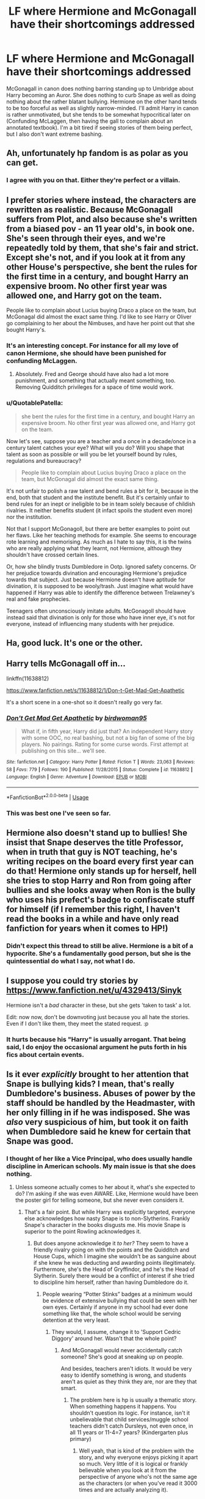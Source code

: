 #+TITLE: LF where Hermione and McGonagall have their shortcomings addressed

* LF where Hermione and McGonagall have their shortcomings addressed
:PROPERTIES:
:Score: 22
:DateUnix: 1552329985.0
:DateShort: 2019-Mar-11
:FlairText: Request
:END:
McGonagall in canon does nothing barring standing up to Umbridge about Harry becoming an Auror. She does nothing to curb Snape as well as doing nothing about the rather blatant bullying. Hermione on the other hand tends to be too forceful as well as slightly narrow-minded. I'll admit Harry in canon is rather unmotivated, but she tends to be somewhat hypocritical later on (Confunding McLaggen, then having the gall to complain about an annotated textbook). I'm a bit tired if seeing stories of them being perfect, but I also don't want extreme bashing.


** Ah, unfortunately hp fandom is as polar as you can get.
:PROPERTIES:
:Author: QuotablePatella
:Score: 22
:DateUnix: 1552330986.0
:DateShort: 2019-Mar-11
:END:

*** I agree with you on that. Either they're perfect or a villain.
:PROPERTIES:
:Score: 11
:DateUnix: 1552331629.0
:DateShort: 2019-Mar-11
:END:


** I prefer stories where instead, the characters are rewritten as realistic. Because McGonagall suffers from Plot, and also because she's written from a biased pov - an 11 year old's, in book one. She's seen through their eyes, and we're repeatedly told by them, that she's fair and strict. Except she's not, and if you look at it from any other House's perspective, she bent the rules for the first time in a century, and bought Harry an expensive broom. No other first year was allowed one, and Harry got on the team.

People like to complain about Lucius buying Draco a place on the team, but McGonagal did almost the exact same thing. I'd like to see Harry or Oliver go complaining to her about the Nimbuses, and have her point out that she bought Harry's.
:PROPERTIES:
:Author: Lamenardo
:Score: 14
:DateUnix: 1552351029.0
:DateShort: 2019-Mar-12
:END:

*** It's an interesting concept. For instance for all my love of canon Hermione, she should have been punished for confunding McLaggen.
:PROPERTIES:
:Score: 5
:DateUnix: 1552359133.0
:DateShort: 2019-Mar-12
:END:

**** Absolutely. Fred and George should have also had a lot more punishment, and something that actually meant something, too. Removing Quidditch privileges for a space of time would work.
:PROPERTIES:
:Author: Lamenardo
:Score: 4
:DateUnix: 1552364633.0
:DateShort: 2019-Mar-12
:END:


*** u/QuotablePatella:
#+begin_quote
  she bent the rules for the first time in a century, and bought Harry an expensive broom. No other first year was allowed one, and Harry got on the team.
#+end_quote

Now let's see, suppose you are a teacher and a once in a decade/once in a century talent catches your eye? What will you do? Will you shape that talent as soon as possible or will you be let yourself bound by rules, regulations and bureaucracy?

#+begin_quote
  People like to complain about Lucius buying Draco a place on the team, but McGonagal did almost the exact same thing.
#+end_quote

It's not unfair to polish a raw talent and bend rules a bit for it, because in the end, both that student and the institute benefit. But it's certainly unfair to bend rules for an inept or ineligible to be in team solely because of childish rivalries. It neither benefits student (it infact spoils the student even more) nor the institution.

Not that I support McGonagoll, but there are better examples to point out her flaws. Like her teaching methods for example. She seems to encourage rote learning and memorising. As much as I hate to say this, it is the twins who are really applying what they learnt, not Hermione, although they shouldn't have crossed certain lines.

Or, how she blindly trusts Dumbledore in Ootp. Ignored safety concerns. Or her prejudice towards divination and encouraging Hermione's prejudice towards that subject. Just because Hermione doesn't have aptitude for divination, it is supposed to be wooly/trash. Just imagine what would have happened if Harry was able to identify the difference between Trelawney's real and fake prophecies.

Teenagers often unconsciously imitate adults. McGonagoll should have instead said that divination is only for those who have inner eye, it's not for everyone, instead of influencing many students with her prejudice.
:PROPERTIES:
:Author: QuotablePatella
:Score: 5
:DateUnix: 1552375069.0
:DateShort: 2019-Mar-12
:END:


** Ha, good luck. It's one or the other.
:PROPERTIES:
:Author: YOB1997
:Score: 4
:DateUnix: 1552332484.0
:DateShort: 2019-Mar-11
:END:


** Harry tells McGonagall off in...

linkffn(11638812)

[[https://www.fanfiction.net/s/11638812/1/Don-t-Get-Mad-Get-Apathetic]]

It's a short scene in a one-shot so it doesn't really go very far.
:PROPERTIES:
:Author: jeffala
:Score: 6
:DateUnix: 1552337880.0
:DateShort: 2019-Mar-12
:END:

*** [[https://www.fanfiction.net/s/11638812/1/][*/Don't Get Mad Get Apathetic/*]] by [[https://www.fanfiction.net/u/1986652/birdwoman95][/birdwoman95/]]

#+begin_quote
  What if, in fifth year, Harry did just that? An independent Harry story with some OOC, no real bashing, but not a big fan of some of the big players. No pairings. Rating for some curse words. First attempt at publishing on this site... we'll see.
#+end_quote

^{/Site/:} ^{fanfiction.net} ^{*|*} ^{/Category/:} ^{Harry} ^{Potter} ^{*|*} ^{/Rated/:} ^{Fiction} ^{T} ^{*|*} ^{/Words/:} ^{23,063} ^{*|*} ^{/Reviews/:} ^{58} ^{*|*} ^{/Favs/:} ^{779} ^{*|*} ^{/Follows/:} ^{190} ^{*|*} ^{/Published/:} ^{11/28/2015} ^{*|*} ^{/Status/:} ^{Complete} ^{*|*} ^{/id/:} ^{11638812} ^{*|*} ^{/Language/:} ^{English} ^{*|*} ^{/Genre/:} ^{Adventure} ^{*|*} ^{/Download/:} ^{[[http://www.ff2ebook.com/old/ffn-bot/index.php?id=11638812&source=ff&filetype=epub][EPUB]]} ^{or} ^{[[http://www.ff2ebook.com/old/ffn-bot/index.php?id=11638812&source=ff&filetype=mobi][MOBI]]}

--------------

*FanfictionBot*^{2.0.0-beta} | [[https://github.com/tusing/reddit-ffn-bot/wiki/Usage][Usage]]
:PROPERTIES:
:Author: FanfictionBot
:Score: 3
:DateUnix: 1552337901.0
:DateShort: 2019-Mar-12
:END:


*** This was best one I've seen so far.
:PROPERTIES:
:Author: YOB1997
:Score: 2
:DateUnix: 1552342421.0
:DateShort: 2019-Mar-12
:END:


** Hermione also doesn't stand up to bullies! She insist that Snape deserves the title Professor, when in truth that guy is NOT teaching, he's writing recipes on the board every first year can do that! Hermione only stands up for herself, hell she tries to stop Harry and Ron from going after bullies and she looks away when Ron is the bully who uses his prefect's badge to confiscate stuff for himself (if I remember this right, I haven't read the books in a while and have only read fanfiction for years when it comes to HP!)
:PROPERTIES:
:Author: Laxian
:Score: 3
:DateUnix: 1558880494.0
:DateShort: 2019-May-26
:END:

*** Didn't expect this thread to still be alive. Hermione is a bit of a hypocrite. She's a fundamentally good person, but she is the quintessential do what I say, not what I do.
:PROPERTIES:
:Score: 3
:DateUnix: 1558913537.0
:DateShort: 2019-May-27
:END:


** I suppose you could try stories by [[https://www.fanfiction.net/u/4329413/Sinyk]]

Hermione isn't a /bad/ character in these, but she gets 'taken to task' a lot.

Edit: now now, don't be downvoting just because you all hate the stories. Even if I don't like them, they meet the stated request. :p
:PROPERTIES:
:Author: karfoogle
:Score: 7
:DateUnix: 1552336405.0
:DateShort: 2019-Mar-12
:END:

*** It hurts because his "Harry" is usually arrogant. That being said, I do enjoy the occasional argument he puts forth in his fics about certain events.
:PROPERTIES:
:Score: 3
:DateUnix: 1552342800.0
:DateShort: 2019-Mar-12
:END:


** Is it ever /explicitly/ brought to her attention that Snape is bullying kids? I mean, that's really Dumbledore's business. Abuses of power by the staff should be handled by the Headmaster, with her only filling in if he was indisposed. She was /also/ very suspicious of him, but took it on faith when Dumbledore said he knew for certain that Snape was good.
:PROPERTIES:
:Author: ForwardDiscussion
:Score: 5
:DateUnix: 1552338580.0
:DateShort: 2019-Mar-12
:END:

*** I thought of her like a Vice Principal, who does usually handle discipline in American schools. My main issue is that she does nothing.
:PROPERTIES:
:Score: 2
:DateUnix: 1552342600.0
:DateShort: 2019-Mar-12
:END:

**** Unless someone actually comes to her about it, what's she expected to do? I'm asking if she was even AWARE. Like, Hermione would have been the poster girl for telling someone, but she never even considers it.
:PROPERTIES:
:Author: ForwardDiscussion
:Score: 1
:DateUnix: 1552342737.0
:DateShort: 2019-Mar-12
:END:

***** That's a fair point. But while Harry was explicitly targeted, everyone else acknowledges how nasty Snape is to non-Slytherins. Frankly Snape's character in the books disgusts me. His movie Snape is superior to the point Rowling acknowledges it.
:PROPERTIES:
:Score: 7
:DateUnix: 1552343122.0
:DateShort: 2019-Mar-12
:END:

****** But does anyone acknowledge it /to her?/ They seem to have a friendly rivalry going on with the points and the Quidditch and House Cups, which I imagine she wouldn't be as sanguine about if she knew he was deducting and awarding points illegitimately. Furthermore, she's the Head of Gryffindor, and he's the Head of Slytherin. Surely there would be a conflict of interest if she tried to discipline him herself, rather than having Dumbledore do it.
:PROPERTIES:
:Author: ForwardDiscussion
:Score: -4
:DateUnix: 1552343302.0
:DateShort: 2019-Mar-12
:END:

******* People wearing “Potter Stinks” badges at a minimum would be evidence of extensive bullying that could be seen with her own eyes. Certainly if anyone in my school had ever done something like that, the whole school would be serving detention at the very least.
:PROPERTIES:
:Author: altrarose
:Score: 7
:DateUnix: 1552347365.0
:DateShort: 2019-Mar-12
:END:

******** They would, I assume, change it to 'Support Cedric Diggory' around her. Wasn't that the whole point?
:PROPERTIES:
:Author: ForwardDiscussion
:Score: -1
:DateUnix: 1552347684.0
:DateShort: 2019-Mar-12
:END:

********* And McGonagall would never accidentally catch someone? She's good at sneaking up on people.

And besides, teachers aren't idiots. It would be very easy to identify something is wrong, and students aren't as quiet as they think they are, nor are they that smart.
:PROPERTIES:
:Author: altrarose
:Score: 7
:DateUnix: 1552347845.0
:DateShort: 2019-Mar-12
:END:

********** The problem here is hp is usually a thematic story. When something happens it happens. You shouldn't question its logic. For instance, isn't it unbelievable that child services/muggle school teachers didn't catch Dursleys, not even once, in all 11 years or 11-4=7 years? (Kindergarten plus primary)
:PROPERTIES:
:Author: QuotablePatella
:Score: -1
:DateUnix: 1552374136.0
:DateShort: 2019-Mar-12
:END:

*********** Well yeah, that is kind of the problem with the story, and why everyone enjoys picking it apart so much. Very little of it is logical or frankly believable when you look at it from the perspective of anyone who's not the same age as the characters (or when you've read it 3000 times and are actually analyzing it).

If we're going to talk about the shortcomings of the story, we do acknowledge that it goes against the story. That's why it's a shortcoming and we're discussing it.
:PROPERTIES:
:Author: altrarose
:Score: 2
:DateUnix: 1552375668.0
:DateShort: 2019-Mar-12
:END:


******* You're right, no one does. Snape who honestly sabotages a student's work and takes off points for no reason. The lack of oversight is astounding in hogwarts.
:PROPERTIES:
:Score: 4
:DateUnix: 1552343988.0
:DateShort: 2019-Mar-12
:END:
